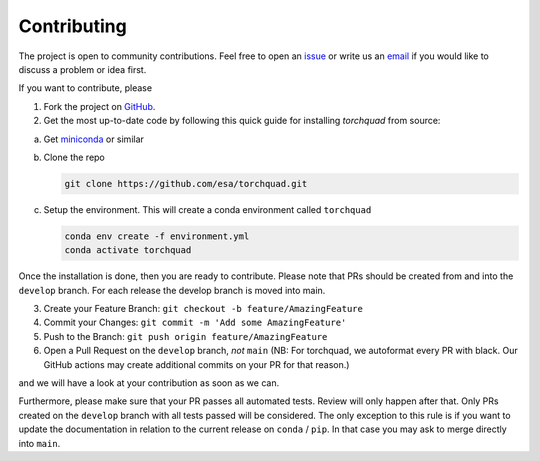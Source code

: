 .. _contributing:

Contributing
================

The project is open to community contributions. Feel free to open an `issue <https://github.com/esa/torchquad/issues>`_ 
or write us an `email <https://torchquad.readthedocs.io/en/main/contact.html#feedback>`_ if you would like to discuss a problem or idea first.

If you want to contribute, please 

1. Fork the project on `GitHub <https://github.com/esa/torchquad>`_. 
2. Get the most up-to-date code by following this quick guide for installing *torchquad* from source:

a. Get `miniconda <https://docs.conda.io/en/latest/miniconda.html>`_ or similar
b. Clone the repo

   .. code-block:: bash

      git clone https://github.com/esa/torchquad.git

c. Setup the environment. This will create a conda environment called ``torchquad``

   .. code-block:: bash

      conda env create -f environment.yml
      conda activate torchquad

Once the installation is done, then you are ready to contribute. 
Please note that PRs should be created from and into the ``develop`` branch. For each release the develop branch is moved into main.

3. Create your Feature Branch: ``git checkout -b feature/AmazingFeature``
4. Commit your Changes: ``git commit -m 'Add some AmazingFeature'``
5. Push to the Branch: ``git push origin feature/AmazingFeature``
6. Open a Pull Request on the ``develop`` branch, *not* ``main`` (NB: For torchquad, we autoformat every PR with black. Our GitHub actions may create additional commits on your PR for that reason.)

and we will have a look at your contribution as soon as we can. 

Furthermore, please make sure that your PR passes all automated tests. Review will only happen after that.
Only PRs created on the ``develop`` branch with all tests passed will be considered. The only exception to this rule is if you want to update the documentation in relation to the current release on ``conda`` / ``pip``. 
In that case you may ask to merge directly into ``main``.